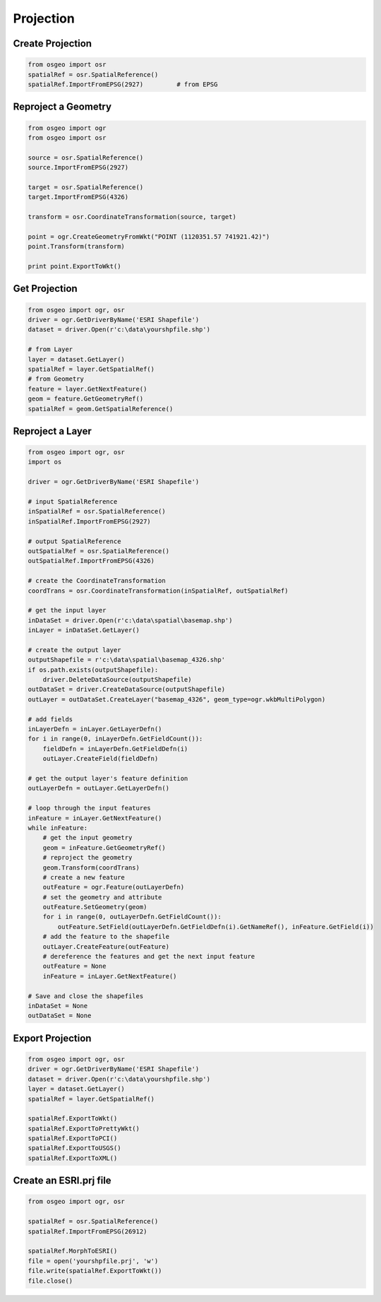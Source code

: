 Projection
==========

Create Projection
-----------------

.. code-block:: python


	from osgeo import osr
	spatialRef = osr.SpatialReference()
	spatialRef.ImportFromEPSG(2927) 	# from EPSG

Reproject a Geometry
--------------------

.. code-block:: python

    from osgeo import ogr
    from osgeo import osr

    source = osr.SpatialReference()
    source.ImportFromEPSG(2927)

    target = osr.SpatialReference()
    target.ImportFromEPSG(4326)

    transform = osr.CoordinateTransformation(source, target)

    point = ogr.CreateGeometryFromWkt("POINT (1120351.57 741921.42)")
    point.Transform(transform)

    print point.ExportToWkt()

Get Projection
--------------

.. code-block:: python

	from osgeo import ogr, osr
	driver = ogr.GetDriverByName('ESRI Shapefile')
	dataset = driver.Open(r'c:\data\yourshpfile.shp')
	
	# from Layer
	layer = dataset.GetLayer()
	spatialRef = layer.GetSpatialRef() 
	# from Geometry
	feature = layer.GetNextFeature()
	geom = feature.GetGeometryRef()
	spatialRef = geom.GetSpatialReference() 


Reproject a Layer
-----------------

.. code-block:: python

    from osgeo import ogr, osr
    import os

    driver = ogr.GetDriverByName('ESRI Shapefile')

    # input SpatialReference
    inSpatialRef = osr.SpatialReference()
    inSpatialRef.ImportFromEPSG(2927)

    # output SpatialReference
    outSpatialRef = osr.SpatialReference()
    outSpatialRef.ImportFromEPSG(4326)

    # create the CoordinateTransformation
    coordTrans = osr.CoordinateTransformation(inSpatialRef, outSpatialRef)

    # get the input layer
    inDataSet = driver.Open(r'c:\data\spatial\basemap.shp')
    inLayer = inDataSet.GetLayer()

    # create the output layer
    outputShapefile = r'c:\data\spatial\basemap_4326.shp'
    if os.path.exists(outputShapefile):
        driver.DeleteDataSource(outputShapefile)
    outDataSet = driver.CreateDataSource(outputShapefile)
    outLayer = outDataSet.CreateLayer("basemap_4326", geom_type=ogr.wkbMultiPolygon)

    # add fields
    inLayerDefn = inLayer.GetLayerDefn()
    for i in range(0, inLayerDefn.GetFieldCount()):
        fieldDefn = inLayerDefn.GetFieldDefn(i)
        outLayer.CreateField(fieldDefn)

    # get the output layer's feature definition
    outLayerDefn = outLayer.GetLayerDefn()

    # loop through the input features
    inFeature = inLayer.GetNextFeature()
    while inFeature:
        # get the input geometry
        geom = inFeature.GetGeometryRef()
        # reproject the geometry
        geom.Transform(coordTrans)
        # create a new feature
        outFeature = ogr.Feature(outLayerDefn)
        # set the geometry and attribute
        outFeature.SetGeometry(geom)
        for i in range(0, outLayerDefn.GetFieldCount()):
            outFeature.SetField(outLayerDefn.GetFieldDefn(i).GetNameRef(), inFeature.GetField(i))
        # add the feature to the shapefile
        outLayer.CreateFeature(outFeature)
        # dereference the features and get the next input feature
        outFeature = None
        inFeature = inLayer.GetNextFeature()

    # Save and close the shapefiles
    inDataSet = None
    outDataSet = None

Export Projection
-----------------

.. code-block:: python

	from osgeo import ogr, osr
	driver = ogr.GetDriverByName('ESRI Shapefile')
	dataset = driver.Open(r'c:\data\yourshpfile.shp')
	layer = dataset.GetLayer()
	spatialRef = layer.GetSpatialRef() 
	
	spatialRef.ExportToWkt()
	spatialRef.ExportToPrettyWkt()
	spatialRef.ExportToPCI()
	spatialRef.ExportToUSGS()
	spatialRef.ExportToXML()
	
	
Create an ESRI.prj file
-----------------------

.. code-block:: python

	from osgeo import ogr, osr

	spatialRef = osr.SpatialReference()
	spatialRef.ImportFromEPSG(26912)

	spatialRef.MorphToESRI()
	file = open('yourshpfile.prj', 'w')
	file.write(spatialRef.ExportToWkt())
	file.close()







